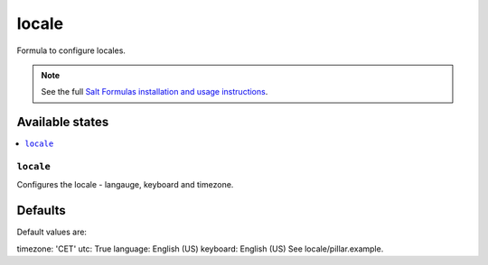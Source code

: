 ========
locale
========

Formula to configure locales.

.. note::

    See the full `Salt Formulas installation and usage instructions
    <https://docs.saltproject.io/en/latest/topics/development/conventions/formulas.html>`_.

Available states
================

.. contents::
    :local:

``locale``
----------

Configures the locale - langauge, keyboard and timezone.

Defaults
========

Default values are:

timezone: 'CET'
utc: True
language: English (US)
keyboard: English (US)
See locale/pillar.example.
